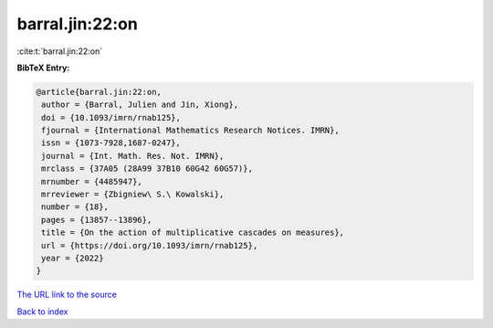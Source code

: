 barral.jin:22:on
================

:cite:t:`barral.jin:22:on`

**BibTeX Entry:**

.. code-block:: bibtex

   @article{barral.jin:22:on,
    author = {Barral, Julien and Jin, Xiong},
    doi = {10.1093/imrn/rnab125},
    fjournal = {International Mathematics Research Notices. IMRN},
    issn = {1073-7928,1687-0247},
    journal = {Int. Math. Res. Not. IMRN},
    mrclass = {37A05 (28A99 37B10 60G42 60G57)},
    mrnumber = {4485947},
    mrreviewer = {Zbigniew\ S.\ Kowalski},
    number = {18},
    pages = {13857--13896},
    title = {On the action of multiplicative cascades on measures},
    url = {https://doi.org/10.1093/imrn/rnab125},
    year = {2022}
   }

`The URL link to the source <https://doi.org/10.1093/imrn/rnab125>`__


`Back to index <../By-Cite-Keys.html>`__
